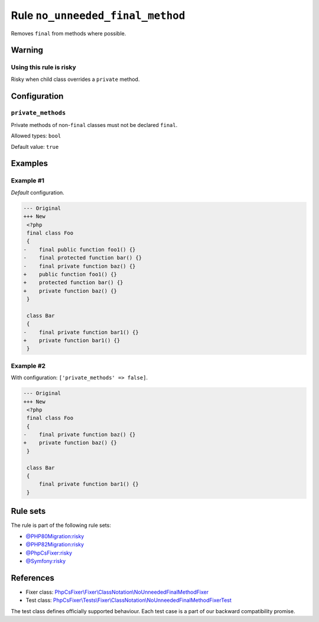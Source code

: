 =================================
Rule ``no_unneeded_final_method``
=================================

Removes ``final`` from methods where possible.

Warning
-------

Using this rule is risky
~~~~~~~~~~~~~~~~~~~~~~~~

Risky when child class overrides a ``private`` method.

Configuration
-------------

``private_methods``
~~~~~~~~~~~~~~~~~~~

Private methods of non-``final`` classes must not be declared ``final``.

Allowed types: ``bool``

Default value: ``true``

Examples
--------

Example #1
~~~~~~~~~~

*Default* configuration.

.. code-block:: diff

   --- Original
   +++ New
    <?php
    final class Foo
    {
   -    final public function foo1() {}
   -    final protected function bar() {}
   -    final private function baz() {}
   +    public function foo1() {}
   +    protected function bar() {}
   +    private function baz() {}
    }

    class Bar
    {
   -    final private function bar1() {}
   +    private function bar1() {}
    }

Example #2
~~~~~~~~~~

With configuration: ``['private_methods' => false]``.

.. code-block:: diff

   --- Original
   +++ New
    <?php
    final class Foo
    {
   -    final private function baz() {}
   +    private function baz() {}
    }

    class Bar
    {
        final private function bar1() {}
    }

Rule sets
---------

The rule is part of the following rule sets:

- `@PHP80Migration:risky <./../../ruleSets/PHP80MigrationRisky.rst>`_
- `@PHP82Migration:risky <./../../ruleSets/PHP82MigrationRisky.rst>`_
- `@PhpCsFixer:risky <./../../ruleSets/PhpCsFixerRisky.rst>`_
- `@Symfony:risky <./../../ruleSets/SymfonyRisky.rst>`_

References
----------

- Fixer class: `PhpCsFixer\\Fixer\\ClassNotation\\NoUnneededFinalMethodFixer <./../../../src/Fixer/ClassNotation/NoUnneededFinalMethodFixer.php>`_
- Test class: `PhpCsFixer\\Tests\\Fixer\\ClassNotation\\NoUnneededFinalMethodFixerTest <./../../../tests/Fixer/ClassNotation/NoUnneededFinalMethodFixerTest.php>`_

The test class defines officially supported behaviour. Each test case is a part of our backward compatibility promise.
